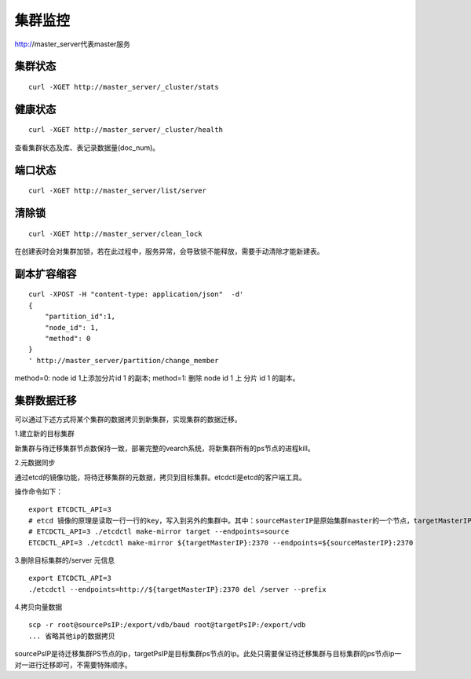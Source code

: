 集群监控
=================

http://master_server代表master服务

集群状态
--------

::

  curl -XGET http://master_server/_cluster/stats


健康状态
--------

::

  curl -XGET http://master_server/_cluster/health
  
查看集群状态及库、表记录数据量(doc_num)。


端口状态
--------

::

  curl -XGET http://master_server/list/server
   

清除锁
--------

::

  curl -XGET http://master_server/clean_lock

在创建表时会对集群加锁，若在此过程中，服务异常，会导致锁不能释放，需要手动清除才能新建表。

副本扩容缩容
--------

::

  curl -XPOST -H "content-type: application/json"  -d'
  {
      "partition_id":1,
      "node_id": 1,
      "method": 0
  }
  ' http://master_server/partition/change_member

method=0: node id 1上添加分片id 1 的副本; method=1: 删除 node id 1 上 分片 id 1 的副本。

集群数据迁移
--------
可以通过下述方式将某个集群的数据拷贝到新集群，实现集群的数据迁移。

1.建立新的目标集群

新集群与待迁移集群节点数保持一致，部署完整的vearch系统，将新集群所有的ps节点的进程kill。

2.元数据同步

通过etcd的镜像功能，将待迁移集群的元数据，拷贝到目标集群。etcdctl是etcd的客户端工具。

操作命令如下：
::

  export ETCDCTL_API=3
  # etcd 镜像的原理是读取一行一行的key，写入到另外的集群中。其中：sourceMasterIP是原始集群master的一个节点，targetMasterIP是目标集群master的一个节点。
  # ETCDCTL_API=3 ./etcdctl make-mirror target --endpoints=source
  ETCDCTL_API=3 ./etcdctl make-mirror ${targetMasterIP}:2370 --endpoints=${sourceMasterIP}:2370


3.删除目标集群的/server 元信息
::

  export ETCDCTL_API=3
  ./etcdctl --endpoints=http://${targetMasterIP}:2370 del /server --prefix


4.拷贝向量数据
::

  scp -r root@sourcePsIP:/export/vdb/baud root@targetPsIP:/export/vdb
  ... 省略其他ip的数据拷贝

sourcePsIP是待迁移集群PS节点的ip，targetPsIP是目标集群ps节点的ip。此处只需要保证待迁移集群与目标集群的ps节点ip一对一进行迁移即可，不需要特殊顺序。
